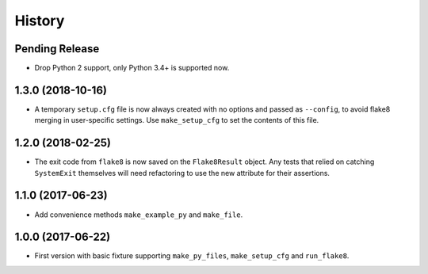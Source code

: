 .. :changelog:

History
=======

Pending Release
---------------

.. Insert new release notes below this line

* Drop Python 2 support, only Python 3.4+ is supported now.

1.3.0 (2018-10-16)
------------------

* A temporary ``setup.cfg`` file is now always created with no options and
  passed as ``--config``, to avoid flake8 merging in user-specific settings.
  Use ``make_setup_cfg`` to set the contents of this file.

1.2.0 (2018-02-25)
------------------

* The exit code from ``flake8`` is now saved on the ``Flake8Result`` object.
  Any tests that relied on catching ``SystemExit`` themselves will need
  refactoring to use the new attribute for their assertions.

1.1.0 (2017-06-23)
------------------

* Add convenience methods ``make_example_py`` and ``make_file``.

1.0.0 (2017-06-22)
------------------

* First version with basic fixture supporting ``make_py_files``,
  ``make_setup_cfg`` and ``run_flake8``.
